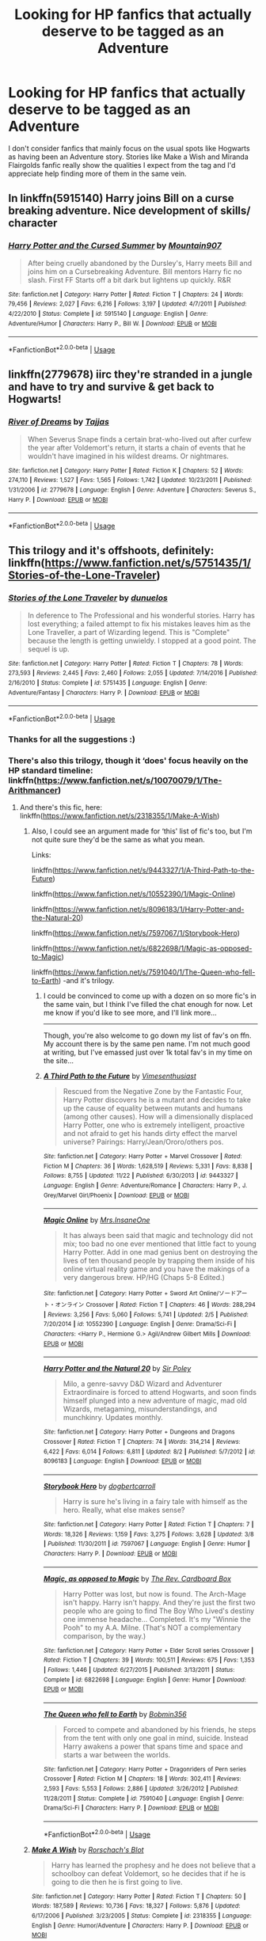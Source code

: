 #+TITLE: Looking for HP fanfics that actually deserve to be tagged as an Adventure

* Looking for HP fanfics that actually deserve to be tagged as an Adventure
:PROPERTIES:
:Author: StoneTheLoner
:Score: 15
:DateUnix: 1546220230.0
:DateShort: 2018-Dec-31
:FlairText: Request
:END:
I don't consider fanfics that mainly focus on the usual spots like Hogwarts as having been an Adventure story. Stories like Make a Wish and Miranda Flairgolds fanfic really show the qualities I expect from the tag and I'd appreciate help finding more of them in the same vein.


** In linkffn(5915140) Harry joins Bill on a curse breaking adventure. Nice development of skills/ character
:PROPERTIES:
:Author: vernonff
:Score: 9
:DateUnix: 1546227016.0
:DateShort: 2018-Dec-31
:END:

*** [[https://www.fanfiction.net/s/5915140/1/][*/Harry Potter and the Cursed Summer/*]] by [[https://www.fanfiction.net/u/2334186/Mountain907][/Mountain907/]]

#+begin_quote
  After being cruelly abandoned by the Dursley's, Harry meets Bill and joins him on a Cursebreaking Adventure. Bill mentors Harry fic no slash. First FF Starts off a bit dark but lightens up quickly. R&R
#+end_quote

^{/Site/:} ^{fanfiction.net} ^{*|*} ^{/Category/:} ^{Harry} ^{Potter} ^{*|*} ^{/Rated/:} ^{Fiction} ^{T} ^{*|*} ^{/Chapters/:} ^{24} ^{*|*} ^{/Words/:} ^{79,456} ^{*|*} ^{/Reviews/:} ^{2,027} ^{*|*} ^{/Favs/:} ^{6,216} ^{*|*} ^{/Follows/:} ^{3,197} ^{*|*} ^{/Updated/:} ^{4/7/2011} ^{*|*} ^{/Published/:} ^{4/22/2010} ^{*|*} ^{/Status/:} ^{Complete} ^{*|*} ^{/id/:} ^{5915140} ^{*|*} ^{/Language/:} ^{English} ^{*|*} ^{/Genre/:} ^{Adventure/Humor} ^{*|*} ^{/Characters/:} ^{Harry} ^{P.,} ^{Bill} ^{W.} ^{*|*} ^{/Download/:} ^{[[http://www.ff2ebook.com/old/ffn-bot/index.php?id=5915140&source=ff&filetype=epub][EPUB]]} ^{or} ^{[[http://www.ff2ebook.com/old/ffn-bot/index.php?id=5915140&source=ff&filetype=mobi][MOBI]]}

--------------

*FanfictionBot*^{2.0.0-beta} | [[https://github.com/tusing/reddit-ffn-bot/wiki/Usage][Usage]]
:PROPERTIES:
:Author: FanfictionBot
:Score: 1
:DateUnix: 1546227025.0
:DateShort: 2018-Dec-31
:END:


** linkffn(2779678) iirc they're stranded in a jungle and have to try and survive & get back to Hogwarts!
:PROPERTIES:
:Author: BlueJFisher
:Score: 3
:DateUnix: 1546221540.0
:DateShort: 2018-Dec-31
:END:

*** [[https://www.fanfiction.net/s/2779678/1/][*/River of Dreams/*]] by [[https://www.fanfiction.net/u/19228/Tajjas][/Tajjas/]]

#+begin_quote
  When Severus Snape finds a certain brat-who-lived out after curfew the year after Voldemort's return, it starts a chain of events that he wouldn't have imagined in his wildest dreams. Or nightmares.
#+end_quote

^{/Site/:} ^{fanfiction.net} ^{*|*} ^{/Category/:} ^{Harry} ^{Potter} ^{*|*} ^{/Rated/:} ^{Fiction} ^{K} ^{*|*} ^{/Chapters/:} ^{52} ^{*|*} ^{/Words/:} ^{274,110} ^{*|*} ^{/Reviews/:} ^{1,527} ^{*|*} ^{/Favs/:} ^{1,565} ^{*|*} ^{/Follows/:} ^{1,742} ^{*|*} ^{/Updated/:} ^{10/23/2011} ^{*|*} ^{/Published/:} ^{1/31/2006} ^{*|*} ^{/id/:} ^{2779678} ^{*|*} ^{/Language/:} ^{English} ^{*|*} ^{/Genre/:} ^{Adventure} ^{*|*} ^{/Characters/:} ^{Severus} ^{S.,} ^{Harry} ^{P.} ^{*|*} ^{/Download/:} ^{[[http://www.ff2ebook.com/old/ffn-bot/index.php?id=2779678&source=ff&filetype=epub][EPUB]]} ^{or} ^{[[http://www.ff2ebook.com/old/ffn-bot/index.php?id=2779678&source=ff&filetype=mobi][MOBI]]}

--------------

*FanfictionBot*^{2.0.0-beta} | [[https://github.com/tusing/reddit-ffn-bot/wiki/Usage][Usage]]
:PROPERTIES:
:Author: FanfictionBot
:Score: 1
:DateUnix: 1546221608.0
:DateShort: 2018-Dec-31
:END:


** This trilogy and it's offshoots, definitely: linkffn([[https://www.fanfiction.net/s/5751435/1/Stories-of-the-Lone-Traveler]])
:PROPERTIES:
:Author: Sefera17
:Score: 3
:DateUnix: 1546229393.0
:DateShort: 2018-Dec-31
:END:

*** [[https://www.fanfiction.net/s/5751435/1/][*/Stories of the Lone Traveler/*]] by [[https://www.fanfiction.net/u/2198557/dunuelos][/dunuelos/]]

#+begin_quote
  In deference to The Professional and his wonderful stories. Harry has lost everything; a failed attempt to fix his mistakes leaves him as the Lone Traveller, a part of Wizarding legend. This is "Complete" because the length is getting unwieldy. I stopped at a good point. The sequel is up.
#+end_quote

^{/Site/:} ^{fanfiction.net} ^{*|*} ^{/Category/:} ^{Harry} ^{Potter} ^{*|*} ^{/Rated/:} ^{Fiction} ^{T} ^{*|*} ^{/Chapters/:} ^{78} ^{*|*} ^{/Words/:} ^{273,593} ^{*|*} ^{/Reviews/:} ^{2,445} ^{*|*} ^{/Favs/:} ^{2,460} ^{*|*} ^{/Follows/:} ^{2,055} ^{*|*} ^{/Updated/:} ^{7/14/2016} ^{*|*} ^{/Published/:} ^{2/16/2010} ^{*|*} ^{/Status/:} ^{Complete} ^{*|*} ^{/id/:} ^{5751435} ^{*|*} ^{/Language/:} ^{English} ^{*|*} ^{/Genre/:} ^{Adventure/Fantasy} ^{*|*} ^{/Characters/:} ^{Harry} ^{P.} ^{*|*} ^{/Download/:} ^{[[http://www.ff2ebook.com/old/ffn-bot/index.php?id=5751435&source=ff&filetype=epub][EPUB]]} ^{or} ^{[[http://www.ff2ebook.com/old/ffn-bot/index.php?id=5751435&source=ff&filetype=mobi][MOBI]]}

--------------

*FanfictionBot*^{2.0.0-beta} | [[https://github.com/tusing/reddit-ffn-bot/wiki/Usage][Usage]]
:PROPERTIES:
:Author: FanfictionBot
:Score: 1
:DateUnix: 1546229405.0
:DateShort: 2018-Dec-31
:END:


*** Thanks for all the suggestions :)
:PROPERTIES:
:Author: StoneTheLoner
:Score: 1
:DateUnix: 1546300940.0
:DateShort: 2019-Jan-01
:END:


*** There's also this trilogy, though it ‘does' focus heavily on the HP standard timeline: linkffn([[https://www.fanfiction.net/s/10070079/1/The-Arithmancer]])
:PROPERTIES:
:Author: Sefera17
:Score: 0
:DateUnix: 1546229509.0
:DateShort: 2018-Dec-31
:END:

**** And there's this fic, here: linkffn([[https://www.fanfiction.net/s/2318355/1/Make-A-Wish]])
:PROPERTIES:
:Author: Sefera17
:Score: 2
:DateUnix: 1546229542.0
:DateShort: 2018-Dec-31
:END:

***** Also, I could see an argument made for ‘this' list of fic's too, but I'm not quite sure they'd be the same as what you mean.

Links:

linkffn([[https://www.fanfiction.net/s/9443327/1/A-Third-Path-to-the-Future]])

linkffn([[https://www.fanfiction.net/s/10552390/1/Magic-Online]])

linkffn([[https://www.fanfiction.net/s/8096183/1/Harry-Potter-and-the-Natural-20]])

linkffn([[https://www.fanfiction.net/s/7597067/1/Storybook-Hero]])

linkffn([[https://www.fanfiction.net/s/6822698/1/Magic-as-opposed-to-Magic]])

linkffn([[https://www.fanfiction.net/s/7591040/1/The-Queen-who-fell-to-Earth]]) -and it's trilogy.
:PROPERTIES:
:Author: Sefera17
:Score: 2
:DateUnix: 1546230353.0
:DateShort: 2018-Dec-31
:END:

****** I could be convinced to come up with a dozen on so more fic's in the same vain, but I think I've filled the chat enough for now. Let me know if you'd like to see more, and I'll link more...

------

Though, you're also welcome to go down my list of fav's on ffn. My account there is by the same pen name. I'm not much good at writing, but I've emassed just over 1k total fav's in my time on the site...
:PROPERTIES:
:Author: Sefera17
:Score: 2
:DateUnix: 1546230616.0
:DateShort: 2018-Dec-31
:END:


****** [[https://www.fanfiction.net/s/9443327/1/][*/A Third Path to the Future/*]] by [[https://www.fanfiction.net/u/4785338/Vimesenthusiast][/Vimesenthusiast/]]

#+begin_quote
  Rescued from the Negative Zone by the Fantastic Four, Harry Potter discovers he is a mutant and decides to take up the cause of equality between mutants and humans (among other causes). How will a dimensionally displaced Harry Potter, one who is extremely intelligent, proactive and not afraid to get his hands dirty effect the marvel universe? Pairings: Harry/Jean/Ororo/others pos.
#+end_quote

^{/Site/:} ^{fanfiction.net} ^{*|*} ^{/Category/:} ^{Harry} ^{Potter} ^{+} ^{Marvel} ^{Crossover} ^{*|*} ^{/Rated/:} ^{Fiction} ^{M} ^{*|*} ^{/Chapters/:} ^{36} ^{*|*} ^{/Words/:} ^{1,628,519} ^{*|*} ^{/Reviews/:} ^{5,331} ^{*|*} ^{/Favs/:} ^{8,838} ^{*|*} ^{/Follows/:} ^{8,755} ^{*|*} ^{/Updated/:} ^{11/22} ^{*|*} ^{/Published/:} ^{6/30/2013} ^{*|*} ^{/id/:} ^{9443327} ^{*|*} ^{/Language/:} ^{English} ^{*|*} ^{/Genre/:} ^{Adventure/Romance} ^{*|*} ^{/Characters/:} ^{Harry} ^{P.,} ^{J.} ^{Grey/Marvel} ^{Girl/Phoenix} ^{*|*} ^{/Download/:} ^{[[http://www.ff2ebook.com/old/ffn-bot/index.php?id=9443327&source=ff&filetype=epub][EPUB]]} ^{or} ^{[[http://www.ff2ebook.com/old/ffn-bot/index.php?id=9443327&source=ff&filetype=mobi][MOBI]]}

--------------

[[https://www.fanfiction.net/s/10552390/1/][*/Magic Online/*]] by [[https://www.fanfiction.net/u/714473/Mrs-InsaneOne][/Mrs.InsaneOne/]]

#+begin_quote
  It has always been said that magic and technology did not mix; too bad no one ever mentioned that little fact to young Harry Potter. Add in one mad genius bent on destroying the lives of ten thousand people by trapping them inside of his online virtual reality game and you have the makings of a very dangerous brew. HP/HG (Chaps 5-8 Edited.)
#+end_quote

^{/Site/:} ^{fanfiction.net} ^{*|*} ^{/Category/:} ^{Harry} ^{Potter} ^{+} ^{Sword} ^{Art} ^{Online/ソードアート・オンライン} ^{Crossover} ^{*|*} ^{/Rated/:} ^{Fiction} ^{T} ^{*|*} ^{/Chapters/:} ^{46} ^{*|*} ^{/Words/:} ^{288,294} ^{*|*} ^{/Reviews/:} ^{3,256} ^{*|*} ^{/Favs/:} ^{5,060} ^{*|*} ^{/Follows/:} ^{5,741} ^{*|*} ^{/Updated/:} ^{2/5} ^{*|*} ^{/Published/:} ^{7/20/2014} ^{*|*} ^{/id/:} ^{10552390} ^{*|*} ^{/Language/:} ^{English} ^{*|*} ^{/Genre/:} ^{Drama/Sci-Fi} ^{*|*} ^{/Characters/:} ^{<Harry} ^{P.,} ^{Hermione} ^{G.>} ^{Agil/Andrew} ^{Gilbert} ^{Mills} ^{*|*} ^{/Download/:} ^{[[http://www.ff2ebook.com/old/ffn-bot/index.php?id=10552390&source=ff&filetype=epub][EPUB]]} ^{or} ^{[[http://www.ff2ebook.com/old/ffn-bot/index.php?id=10552390&source=ff&filetype=mobi][MOBI]]}

--------------

[[https://www.fanfiction.net/s/8096183/1/][*/Harry Potter and the Natural 20/*]] by [[https://www.fanfiction.net/u/3989854/Sir-Poley][/Sir Poley/]]

#+begin_quote
  Milo, a genre-savvy D&D Wizard and Adventurer Extraordinaire is forced to attend Hogwarts, and soon finds himself plunged into a new adventure of magic, mad old Wizards, metagaming, misunderstandings, and munchkinry. Updates monthly.
#+end_quote

^{/Site/:} ^{fanfiction.net} ^{*|*} ^{/Category/:} ^{Harry} ^{Potter} ^{+} ^{Dungeons} ^{and} ^{Dragons} ^{Crossover} ^{*|*} ^{/Rated/:} ^{Fiction} ^{T} ^{*|*} ^{/Chapters/:} ^{74} ^{*|*} ^{/Words/:} ^{314,214} ^{*|*} ^{/Reviews/:} ^{6,422} ^{*|*} ^{/Favs/:} ^{6,014} ^{*|*} ^{/Follows/:} ^{6,811} ^{*|*} ^{/Updated/:} ^{8/2} ^{*|*} ^{/Published/:} ^{5/7/2012} ^{*|*} ^{/id/:} ^{8096183} ^{*|*} ^{/Language/:} ^{English} ^{*|*} ^{/Download/:} ^{[[http://www.ff2ebook.com/old/ffn-bot/index.php?id=8096183&source=ff&filetype=epub][EPUB]]} ^{or} ^{[[http://www.ff2ebook.com/old/ffn-bot/index.php?id=8096183&source=ff&filetype=mobi][MOBI]]}

--------------

[[https://www.fanfiction.net/s/7597067/1/][*/Storybook Hero/*]] by [[https://www.fanfiction.net/u/284419/dogbertcarroll][/dogbertcarroll/]]

#+begin_quote
  Harry is sure he's living in a fairy tale with himself as the hero. Really, what else makes sense?
#+end_quote

^{/Site/:} ^{fanfiction.net} ^{*|*} ^{/Category/:} ^{Harry} ^{Potter} ^{*|*} ^{/Rated/:} ^{Fiction} ^{T} ^{*|*} ^{/Chapters/:} ^{7} ^{*|*} ^{/Words/:} ^{18,326} ^{*|*} ^{/Reviews/:} ^{1,159} ^{*|*} ^{/Favs/:} ^{3,275} ^{*|*} ^{/Follows/:} ^{3,628} ^{*|*} ^{/Updated/:} ^{3/8} ^{*|*} ^{/Published/:} ^{11/30/2011} ^{*|*} ^{/id/:} ^{7597067} ^{*|*} ^{/Language/:} ^{English} ^{*|*} ^{/Genre/:} ^{Humor} ^{*|*} ^{/Characters/:} ^{Harry} ^{P.} ^{*|*} ^{/Download/:} ^{[[http://www.ff2ebook.com/old/ffn-bot/index.php?id=7597067&source=ff&filetype=epub][EPUB]]} ^{or} ^{[[http://www.ff2ebook.com/old/ffn-bot/index.php?id=7597067&source=ff&filetype=mobi][MOBI]]}

--------------

[[https://www.fanfiction.net/s/6822698/1/][*/Magic, as opposed to Magic/*]] by [[https://www.fanfiction.net/u/2465089/The-Rev-Cardboard-Box][/The Rev. Cardboard Box/]]

#+begin_quote
  Harry Potter was lost, but now is found. The Arch-Mage isn't happy. Harry isn't happy. And they're just the first two people who are going to find The Boy Who Lived's destiny one immense headache... Completed. It's my "Winnie the Pooh" to my A.A. Milne. (That's NOT a complementary comparison, by the way.)
#+end_quote

^{/Site/:} ^{fanfiction.net} ^{*|*} ^{/Category/:} ^{Harry} ^{Potter} ^{+} ^{Elder} ^{Scroll} ^{series} ^{Crossover} ^{*|*} ^{/Rated/:} ^{Fiction} ^{T} ^{*|*} ^{/Chapters/:} ^{39} ^{*|*} ^{/Words/:} ^{100,511} ^{*|*} ^{/Reviews/:} ^{675} ^{*|*} ^{/Favs/:} ^{1,353} ^{*|*} ^{/Follows/:} ^{1,446} ^{*|*} ^{/Updated/:} ^{6/27/2015} ^{*|*} ^{/Published/:} ^{3/13/2011} ^{*|*} ^{/Status/:} ^{Complete} ^{*|*} ^{/id/:} ^{6822698} ^{*|*} ^{/Language/:} ^{English} ^{*|*} ^{/Genre/:} ^{Humor} ^{*|*} ^{/Download/:} ^{[[http://www.ff2ebook.com/old/ffn-bot/index.php?id=6822698&source=ff&filetype=epub][EPUB]]} ^{or} ^{[[http://www.ff2ebook.com/old/ffn-bot/index.php?id=6822698&source=ff&filetype=mobi][MOBI]]}

--------------

[[https://www.fanfiction.net/s/7591040/1/][*/The Queen who fell to Earth/*]] by [[https://www.fanfiction.net/u/777540/Bobmin356][/Bobmin356/]]

#+begin_quote
  Forced to compete and abandoned by his friends, he steps from the tent with only one goal in mind, suicide. Instead Harry awakens a power that spans time and space and starts a war between the worlds.
#+end_quote

^{/Site/:} ^{fanfiction.net} ^{*|*} ^{/Category/:} ^{Harry} ^{Potter} ^{+} ^{Dragonriders} ^{of} ^{Pern} ^{series} ^{Crossover} ^{*|*} ^{/Rated/:} ^{Fiction} ^{M} ^{*|*} ^{/Chapters/:} ^{18} ^{*|*} ^{/Words/:} ^{302,411} ^{*|*} ^{/Reviews/:} ^{2,593} ^{*|*} ^{/Favs/:} ^{5,553} ^{*|*} ^{/Follows/:} ^{2,886} ^{*|*} ^{/Updated/:} ^{3/26/2012} ^{*|*} ^{/Published/:} ^{11/28/2011} ^{*|*} ^{/Status/:} ^{Complete} ^{*|*} ^{/id/:} ^{7591040} ^{*|*} ^{/Language/:} ^{English} ^{*|*} ^{/Genre/:} ^{Drama/Sci-Fi} ^{*|*} ^{/Characters/:} ^{Harry} ^{P.} ^{*|*} ^{/Download/:} ^{[[http://www.ff2ebook.com/old/ffn-bot/index.php?id=7591040&source=ff&filetype=epub][EPUB]]} ^{or} ^{[[http://www.ff2ebook.com/old/ffn-bot/index.php?id=7591040&source=ff&filetype=mobi][MOBI]]}

--------------

*FanfictionBot*^{2.0.0-beta} | [[https://github.com/tusing/reddit-ffn-bot/wiki/Usage][Usage]]
:PROPERTIES:
:Author: FanfictionBot
:Score: 1
:DateUnix: 1546230369.0
:DateShort: 2018-Dec-31
:END:


***** [[https://www.fanfiction.net/s/2318355/1/][*/Make A Wish/*]] by [[https://www.fanfiction.net/u/686093/Rorschach-s-Blot][/Rorschach's Blot/]]

#+begin_quote
  Harry has learned the prophesy and he does not believe that a schoolboy can defeat Voldemort, so he decides that if he is going to die then he is first going to live.
#+end_quote

^{/Site/:} ^{fanfiction.net} ^{*|*} ^{/Category/:} ^{Harry} ^{Potter} ^{*|*} ^{/Rated/:} ^{Fiction} ^{T} ^{*|*} ^{/Chapters/:} ^{50} ^{*|*} ^{/Words/:} ^{187,589} ^{*|*} ^{/Reviews/:} ^{10,736} ^{*|*} ^{/Favs/:} ^{18,327} ^{*|*} ^{/Follows/:} ^{5,876} ^{*|*} ^{/Updated/:} ^{6/17/2006} ^{*|*} ^{/Published/:} ^{3/23/2005} ^{*|*} ^{/Status/:} ^{Complete} ^{*|*} ^{/id/:} ^{2318355} ^{*|*} ^{/Language/:} ^{English} ^{*|*} ^{/Genre/:} ^{Humor/Adventure} ^{*|*} ^{/Characters/:} ^{Harry} ^{P.} ^{*|*} ^{/Download/:} ^{[[http://www.ff2ebook.com/old/ffn-bot/index.php?id=2318355&source=ff&filetype=epub][EPUB]]} ^{or} ^{[[http://www.ff2ebook.com/old/ffn-bot/index.php?id=2318355&source=ff&filetype=mobi][MOBI]]}

--------------

*FanfictionBot*^{2.0.0-beta} | [[https://github.com/tusing/reddit-ffn-bot/wiki/Usage][Usage]]
:PROPERTIES:
:Author: FanfictionBot
:Score: 1
:DateUnix: 1546229554.0
:DateShort: 2018-Dec-31
:END:


**** [[https://www.fanfiction.net/s/10070079/1/][*/The Arithmancer/*]] by [[https://www.fanfiction.net/u/5339762/White-Squirrel][/White Squirrel/]]

#+begin_quote
  Hermione grows up as a maths whiz instead of a bookworm and tests into Arithmancy in her first year. With the help of her friends and Professor Vector, she puts her superhuman spellcrafting skills to good use in the fight against Voldemort. Years 1-4. Sequel posted.
#+end_quote

^{/Site/:} ^{fanfiction.net} ^{*|*} ^{/Category/:} ^{Harry} ^{Potter} ^{*|*} ^{/Rated/:} ^{Fiction} ^{T} ^{*|*} ^{/Chapters/:} ^{84} ^{*|*} ^{/Words/:} ^{529,133} ^{*|*} ^{/Reviews/:} ^{4,363} ^{*|*} ^{/Favs/:} ^{4,944} ^{*|*} ^{/Follows/:} ^{3,627} ^{*|*} ^{/Updated/:} ^{8/22/2015} ^{*|*} ^{/Published/:} ^{1/31/2014} ^{*|*} ^{/Status/:} ^{Complete} ^{*|*} ^{/id/:} ^{10070079} ^{*|*} ^{/Language/:} ^{English} ^{*|*} ^{/Characters/:} ^{Harry} ^{P.,} ^{Ron} ^{W.,} ^{Hermione} ^{G.,} ^{S.} ^{Vector} ^{*|*} ^{/Download/:} ^{[[http://www.ff2ebook.com/old/ffn-bot/index.php?id=10070079&source=ff&filetype=epub][EPUB]]} ^{or} ^{[[http://www.ff2ebook.com/old/ffn-bot/index.php?id=10070079&source=ff&filetype=mobi][MOBI]]}

--------------

*FanfictionBot*^{2.0.0-beta} | [[https://github.com/tusing/reddit-ffn-bot/wiki/Usage][Usage]]
:PROPERTIES:
:Author: FanfictionBot
:Score: 1
:DateUnix: 1546229518.0
:DateShort: 2018-Dec-31
:END:


** linkffn(Bungle in the Jungle; Fantastic Elves and Where to Find them; Harry Potter and the Forests of Valbone)
:PROPERTIES:
:Author: A2i9
:Score: 3
:DateUnix: 1546237684.0
:DateShort: 2018-Dec-31
:END:

*** Forests of Valbonë was the first fic that came to my mind when I read OP's post. Truly a great adventure with Harry and mentor!Hat.
:PROPERTIES:
:Author: deirox
:Score: 2
:DateUnix: 1546265628.0
:DateShort: 2018-Dec-31
:END:


*** [[https://www.fanfiction.net/s/2889350/1/][*/Bungle in the Jungle: A Harry Potter Adventure/*]] by [[https://www.fanfiction.net/u/940359/jbern][/jbern/]]

#+begin_quote
  If you read just one fiction tonight make it this one. Go inside the mind of Harry Potter as he deals with betrayals, secrets and wild adventures. Not your usual fanfic.
#+end_quote

^{/Site/:} ^{fanfiction.net} ^{*|*} ^{/Category/:} ^{Harry} ^{Potter} ^{*|*} ^{/Rated/:} ^{Fiction} ^{M} ^{*|*} ^{/Chapters/:} ^{23} ^{*|*} ^{/Words/:} ^{189,882} ^{*|*} ^{/Reviews/:} ^{2,280} ^{*|*} ^{/Favs/:} ^{5,310} ^{*|*} ^{/Follows/:} ^{1,656} ^{*|*} ^{/Updated/:} ^{5/8/2007} ^{*|*} ^{/Published/:} ^{4/12/2006} ^{*|*} ^{/Status/:} ^{Complete} ^{*|*} ^{/id/:} ^{2889350} ^{*|*} ^{/Language/:} ^{English} ^{*|*} ^{/Genre/:} ^{Adventure} ^{*|*} ^{/Characters/:} ^{Harry} ^{P.,} ^{Luna} ^{L.} ^{*|*} ^{/Download/:} ^{[[http://www.ff2ebook.com/old/ffn-bot/index.php?id=2889350&source=ff&filetype=epub][EPUB]]} ^{or} ^{[[http://www.ff2ebook.com/old/ffn-bot/index.php?id=2889350&source=ff&filetype=mobi][MOBI]]}

--------------

[[https://www.fanfiction.net/s/8197451/1/][*/Fantastic Elves and Where to Find Them/*]] by [[https://www.fanfiction.net/u/651163/evansentranced][/evansentranced/]]

#+begin_quote
  After the Dursleys abandon six year old Harry in a park in Kent, Harry comes to the realization that he is an elf. Not a house elf, though. A forest elf. Never mind wizards vs muggles; Harry has his own thing going on. Character study, pre-Hogwarts, NOT a creature!fic, slightly cracky.
#+end_quote

^{/Site/:} ^{fanfiction.net} ^{*|*} ^{/Category/:} ^{Harry} ^{Potter} ^{*|*} ^{/Rated/:} ^{Fiction} ^{T} ^{*|*} ^{/Chapters/:} ^{12} ^{*|*} ^{/Words/:} ^{38,289} ^{*|*} ^{/Reviews/:} ^{858} ^{*|*} ^{/Favs/:} ^{4,265} ^{*|*} ^{/Follows/:} ^{1,608} ^{*|*} ^{/Updated/:} ^{9/8/2012} ^{*|*} ^{/Published/:} ^{6/8/2012} ^{*|*} ^{/Status/:} ^{Complete} ^{*|*} ^{/id/:} ^{8197451} ^{*|*} ^{/Language/:} ^{English} ^{*|*} ^{/Genre/:} ^{Adventure} ^{*|*} ^{/Characters/:} ^{Harry} ^{P.} ^{*|*} ^{/Download/:} ^{[[http://www.ff2ebook.com/old/ffn-bot/index.php?id=8197451&source=ff&filetype=epub][EPUB]]} ^{or} ^{[[http://www.ff2ebook.com/old/ffn-bot/index.php?id=8197451&source=ff&filetype=mobi][MOBI]]}

--------------

[[https://www.fanfiction.net/s/7287278/1/][*/Harry Potter and the Forests of Valbonë/*]] by [[https://www.fanfiction.net/u/980211/enembee][/enembee/]]

#+begin_quote
  Long ago the Forests of Valbonë were closed to wizards and all were forbidden to set foot within them. So when, at the end of his second year, Harry becomes disenchanted with his life at Hogwarts, where else could he and his unlikely band of cohorts want to go? Join Harry on a trip into the unknown, where the only certainty is that he has absolutely no idea what he's doing.
#+end_quote

^{/Site/:} ^{fanfiction.net} ^{*|*} ^{/Category/:} ^{Harry} ^{Potter} ^{*|*} ^{/Rated/:} ^{Fiction} ^{T} ^{*|*} ^{/Chapters/:} ^{49} ^{*|*} ^{/Words/:} ^{115,748} ^{*|*} ^{/Reviews/:} ^{2,158} ^{*|*} ^{/Favs/:} ^{2,666} ^{*|*} ^{/Follows/:} ^{2,656} ^{*|*} ^{/Updated/:} ^{6/29/2013} ^{*|*} ^{/Published/:} ^{8/14/2011} ^{*|*} ^{/id/:} ^{7287278} ^{*|*} ^{/Language/:} ^{English} ^{*|*} ^{/Genre/:} ^{Adventure/Humor} ^{*|*} ^{/Characters/:} ^{Harry} ^{P.,} ^{Sorting} ^{Hat} ^{*|*} ^{/Download/:} ^{[[http://www.ff2ebook.com/old/ffn-bot/index.php?id=7287278&source=ff&filetype=epub][EPUB]]} ^{or} ^{[[http://www.ff2ebook.com/old/ffn-bot/index.php?id=7287278&source=ff&filetype=mobi][MOBI]]}

--------------

*FanfictionBot*^{2.0.0-beta} | [[https://github.com/tusing/reddit-ffn-bot/wiki/Usage][Usage]]
:PROPERTIES:
:Author: FanfictionBot
:Score: 1
:DateUnix: 1546237724.0
:DateShort: 2018-Dec-31
:END:


** linkffn(9993319)
:PROPERTIES:
:Author: Yes_I_Know_Im_Stupid
:Score: 5
:DateUnix: 1546234528.0
:DateShort: 2018-Dec-31
:END:

*** [[https://www.fanfiction.net/s/9993319/1/][*/The Young Adventurer's Club/*]] by [[https://www.fanfiction.net/u/494464/artemisgirl][/artemisgirl/]]

#+begin_quote
  "Bored by unchallenging classes? Sick of sitting around, doing nothing grand? Eager to learn forgotten magics and gain power beyond your wildest dreams? Join the Young Adventurer's Club now!" A mysterious poster for a new club catches Severus' eye. Little does he know... What the club has planned will challenge everything he knows and change the course of his entire life.
#+end_quote

^{/Site/:} ^{fanfiction.net} ^{*|*} ^{/Category/:} ^{Harry} ^{Potter} ^{*|*} ^{/Rated/:} ^{Fiction} ^{M} ^{*|*} ^{/Chapters/:} ^{23} ^{*|*} ^{/Words/:} ^{59,751} ^{*|*} ^{/Reviews/:} ^{406} ^{*|*} ^{/Favs/:} ^{689} ^{*|*} ^{/Follows/:} ^{217} ^{*|*} ^{/Updated/:} ^{2/4/2014} ^{*|*} ^{/Published/:} ^{1/4/2014} ^{*|*} ^{/Status/:} ^{Complete} ^{*|*} ^{/id/:} ^{9993319} ^{*|*} ^{/Language/:} ^{English} ^{*|*} ^{/Genre/:} ^{Romance/Adventure} ^{*|*} ^{/Characters/:} ^{Hermione} ^{G.,} ^{Severus} ^{S.} ^{*|*} ^{/Download/:} ^{[[http://www.ff2ebook.com/old/ffn-bot/index.php?id=9993319&source=ff&filetype=epub][EPUB]]} ^{or} ^{[[http://www.ff2ebook.com/old/ffn-bot/index.php?id=9993319&source=ff&filetype=mobi][MOBI]]}

--------------

*FanfictionBot*^{2.0.0-beta} | [[https://github.com/tusing/reddit-ffn-bot/wiki/Usage][Usage]]
:PROPERTIES:
:Author: FanfictionBot
:Score: 1
:DateUnix: 1546234542.0
:DateShort: 2018-Dec-31
:END:


** linkffn(Ignite by Slide) And its sequels.
:PROPERTIES:
:Author: barcastaff
:Score: 2
:DateUnix: 1546243612.0
:DateShort: 2018-Dec-31
:END:

*** [[https://www.fanfiction.net/s/8255131/1/][*/Ignite/*]] by [[https://www.fanfiction.net/u/4095/Slide][/Slide/]]

#+begin_quote
  A mysterious illness leaving a mere handful of uninfected. A school in quarantine, isolated from the outside world. Danger on all sides, striking seemingly at random. And, at the heart of it all, Scorpius Malfoy, the only man to believe this is a part of a wider, dangerous plot. Part 1 of the Stygian Trilogy.
#+end_quote

^{/Site/:} ^{fanfiction.net} ^{*|*} ^{/Category/:} ^{Harry} ^{Potter} ^{*|*} ^{/Rated/:} ^{Fiction} ^{M} ^{*|*} ^{/Chapters/:} ^{37} ^{*|*} ^{/Words/:} ^{199,673} ^{*|*} ^{/Reviews/:} ^{312} ^{*|*} ^{/Favs/:} ^{370} ^{*|*} ^{/Follows/:} ^{194} ^{*|*} ^{/Updated/:} ^{11/3/2013} ^{*|*} ^{/Published/:} ^{6/25/2012} ^{*|*} ^{/Status/:} ^{Complete} ^{*|*} ^{/id/:} ^{8255131} ^{*|*} ^{/Language/:} ^{English} ^{*|*} ^{/Genre/:} ^{Adventure/Drama} ^{*|*} ^{/Characters/:} ^{Scorpius} ^{M.,} ^{Rose} ^{W.} ^{*|*} ^{/Download/:} ^{[[http://www.ff2ebook.com/old/ffn-bot/index.php?id=8255131&source=ff&filetype=epub][EPUB]]} ^{or} ^{[[http://www.ff2ebook.com/old/ffn-bot/index.php?id=8255131&source=ff&filetype=mobi][MOBI]]}

--------------

*FanfictionBot*^{2.0.0-beta} | [[https://github.com/tusing/reddit-ffn-bot/wiki/Usage][Usage]]
:PROPERTIES:
:Author: FanfictionBot
:Score: 1
:DateUnix: 1546243628.0
:DateShort: 2018-Dec-31
:END:


** linkffn(Hermione Granger and the Crystal of Time)
:PROPERTIES:
:Author: ChelseaDagger13
:Score: 2
:DateUnix: 1546253136.0
:DateShort: 2018-Dec-31
:END:

*** [[https://www.fanfiction.net/s/7948797/1/][*/Hermione Granger and the Crystal of Time/*]] by [[https://www.fanfiction.net/u/1374460/Aurette][/Aurette/]]

#+begin_quote
  Hermione stumbles upon a conspiracy full of murder, mystery, mayhem, and unending betrayal. Will the man she turns to for help betray her heart? AU/M for reasons.
#+end_quote

^{/Site/:} ^{fanfiction.net} ^{*|*} ^{/Category/:} ^{Harry} ^{Potter} ^{*|*} ^{/Rated/:} ^{Fiction} ^{M} ^{*|*} ^{/Chapters/:} ^{38} ^{*|*} ^{/Words/:} ^{135,045} ^{*|*} ^{/Reviews/:} ^{2,951} ^{*|*} ^{/Favs/:} ^{1,442} ^{*|*} ^{/Follows/:} ^{467} ^{*|*} ^{/Updated/:} ^{4/25/2012} ^{*|*} ^{/Published/:} ^{3/22/2012} ^{*|*} ^{/Status/:} ^{Complete} ^{*|*} ^{/id/:} ^{7948797} ^{*|*} ^{/Language/:} ^{English} ^{*|*} ^{/Genre/:} ^{Adventure/Romance} ^{*|*} ^{/Characters/:} ^{Severus} ^{S.,} ^{Hermione} ^{G.} ^{*|*} ^{/Download/:} ^{[[http://www.ff2ebook.com/old/ffn-bot/index.php?id=7948797&source=ff&filetype=epub][EPUB]]} ^{or} ^{[[http://www.ff2ebook.com/old/ffn-bot/index.php?id=7948797&source=ff&filetype=mobi][MOBI]]}

--------------

*FanfictionBot*^{2.0.0-beta} | [[https://github.com/tusing/reddit-ffn-bot/wiki/Usage][Usage]]
:PROPERTIES:
:Author: FanfictionBot
:Score: 1
:DateUnix: 1546253158.0
:DateShort: 2018-Dec-31
:END:


** [[https://archiveofourown.org/works/6701647][Harry Potter and the Conspiracy of Blood]] linkao3(6701647)
:PROPERTIES:
:Author: siderumincaelo
:Score: 2
:DateUnix: 1546266917.0
:DateShort: 2018-Dec-31
:END:

*** [[https://archiveofourown.org/works/6701647][*/Harry Potter and the Conspiracy of Blood/*]] by [[https://www.archiveofourown.org/users/cambangst/pseuds/cambangst][/cambangst/]]

#+begin_quote
  Amazing banner by Carnal Spiral at TDA

  Many years after the Battle of Hogwarts, follow Harry, Ron and Hermione as they lead four generations of the Potter and Weasley family in a battle for survival against a shadowy puppet master who threatens to destroy the world they worked so hard to build.
#+end_quote

^{/Site/:} ^{Archive} ^{of} ^{Our} ^{Own} ^{*|*} ^{/Fandom/:} ^{Harry} ^{Potter} ^{-} ^{J.} ^{K.} ^{Rowling} ^{*|*} ^{/Published/:} ^{2016-04-30} ^{*|*} ^{/Completed/:} ^{2016-06-20} ^{*|*} ^{/Words/:} ^{253992} ^{*|*} ^{/Chapters/:} ^{41/41} ^{*|*} ^{/Comments/:} ^{32} ^{*|*} ^{/Kudos/:} ^{74} ^{*|*} ^{/Bookmarks/:} ^{21} ^{*|*} ^{/Hits/:} ^{5313} ^{*|*} ^{/ID/:} ^{6701647} ^{*|*} ^{/Download/:} ^{[[https://archiveofourown.org/downloads/ca/cambangst/6701647/Harry%20Potter%20and%20the%20Conspiracy.epub?updated_at=1545270761][EPUB]]} ^{or} ^{[[https://archiveofourown.org/downloads/ca/cambangst/6701647/Harry%20Potter%20and%20the%20Conspiracy.mobi?updated_at=1545270761][MOBI]]}

--------------

*FanfictionBot*^{2.0.0-beta} | [[https://github.com/tusing/reddit-ffn-bot/wiki/Usage][Usage]]
:PROPERTIES:
:Author: FanfictionBot
:Score: 1
:DateUnix: 1546266931.0
:DateShort: 2018-Dec-31
:END:


*** This fic is seriously underrated.
:PROPERTIES:
:Author: barcastaff
:Score: 1
:DateUnix: 1547954817.0
:DateShort: 2019-Jan-20
:END:


** Thanks for the suggestions guys! I got a bit lost looking around on reddit after asking this question and luckily I found this post [[https://www.reddit.com/r/HPfanfiction/comments/6p2fgp/request_fics_that_dont_involve_time_spent_in/]] Can't recommend the list enough based Gothic which I just finished. So if anyone has a similar taste in stories check that out too along with the suggestions on this page :)
:PROPERTIES:
:Author: StoneTheLoner
:Score: 1
:DateUnix: 1546300273.0
:DateShort: 2019-Jan-01
:END:
